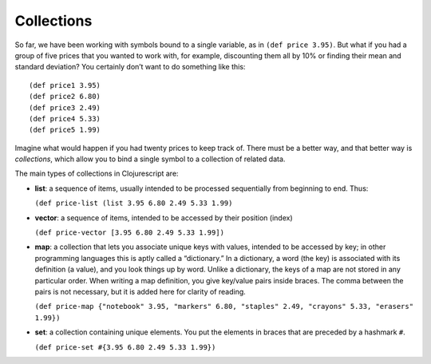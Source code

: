 ..  Copyright © J David Eisenberg
.. |---| unicode:: U+2014  .. em dash, trimming surrounding whitespace
   :trim:

Collections
:::::::::::::::

So far, we have been working with symbols bound to a single variable, as in ``(def price 3.95)``. But what if you had a group of
five prices that you wanted to work with, for example, discounting them all by 10% or finding their mean and standard deviation? You certainly don’t want to do something like this:
    
::

    (def price1 3.95)
    (def price2 6.80)
    (def price3 2.49)
    (def price4 5.33)
    (def price5 1.99)
    
Imagine what would happen if you had twenty prices to keep track of. There must be a better way, and that better way is
*collections*, which allow you to bind a single symbol to a collection of related data. 

The main types of collections in Clojurescript are:
    
* **list**: a sequence of items, usually intended to be processed sequentially from beginning to end. Thus:
    
  ``(def price-list (list 3.95 6.80 2.49 5.33 1.99)``
  
* **vector**: a sequence of items, intended to be accessed by their position (index)

  ``(def price-vector [3.95 6.80 2.49 5.33 1.99])``
  
* **map**: a collection that lets you associate unique keys with values, intended to be accessed by key; in other programming languages this is aptly called a “dictionary.” In a dictionary, a word (the key) is associated with its definition (a value), and you look things up by word. Unlike a dictionary, the keys of a map are not stored in any particular order. When writing a map definition, you give key/value pairs inside braces. The comma between the pairs is not necessary, but it is added here for clarity of reading.

  ``(def price-map {"notebook" 3.95, "markers" 6.80, "staples" 2.49, "crayons" 5.33, "erasers" 1.99})``
  
* **set**: a collection containing unique elements. You put the elements in braces that are preceded by a hashmark ``#``\ .

  ``(def price-set #{3.95 6.80 2.49 5.33 1.99})``
  
